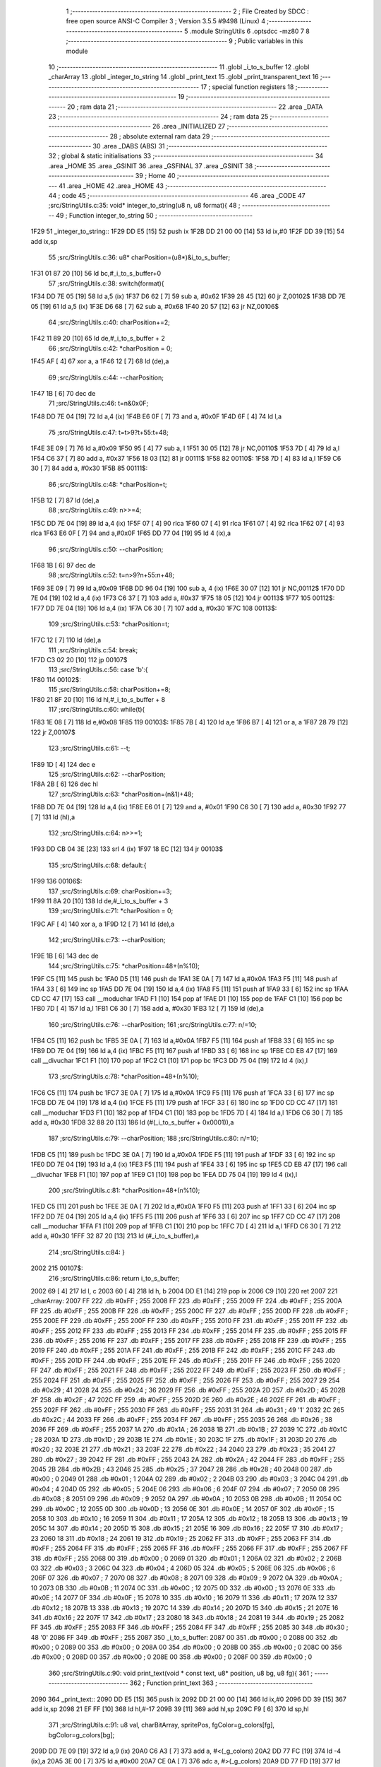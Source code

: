                               1 ;--------------------------------------------------------
                              2 ; File Created by SDCC : free open source ANSI-C Compiler
                              3 ; Version 3.5.5 #9498 (Linux)
                              4 ;--------------------------------------------------------
                              5 	.module StringUtils
                              6 	.optsdcc -mz80
                              7 	
                              8 ;--------------------------------------------------------
                              9 ; Public variables in this module
                             10 ;--------------------------------------------------------
                             11 	.globl _i_to_s_buffer
                             12 	.globl _charArray
                             13 	.globl _integer_to_string
                             14 	.globl _print_text
                             15 	.globl _print_transparent_text
                             16 ;--------------------------------------------------------
                             17 ; special function registers
                             18 ;--------------------------------------------------------
                             19 ;--------------------------------------------------------
                             20 ; ram data
                             21 ;--------------------------------------------------------
                             22 	.area _DATA
                             23 ;--------------------------------------------------------
                             24 ; ram data
                             25 ;--------------------------------------------------------
                             26 	.area _INITIALIZED
                             27 ;--------------------------------------------------------
                             28 ; absolute external ram data
                             29 ;--------------------------------------------------------
                             30 	.area _DABS (ABS)
                             31 ;--------------------------------------------------------
                             32 ; global & static initialisations
                             33 ;--------------------------------------------------------
                             34 	.area _HOME
                             35 	.area _GSINIT
                             36 	.area _GSFINAL
                             37 	.area _GSINIT
                             38 ;--------------------------------------------------------
                             39 ; Home
                             40 ;--------------------------------------------------------
                             41 	.area _HOME
                             42 	.area _HOME
                             43 ;--------------------------------------------------------
                             44 ; code
                             45 ;--------------------------------------------------------
                             46 	.area _CODE
                             47 ;src/StringUtils.c:35: void* integer_to_string(u8 n, u8 format){
                             48 ;	---------------------------------
                             49 ; Function integer_to_string
                             50 ; ---------------------------------
   1F29                      51 _integer_to_string::
   1F29 DD E5         [15]   52 	push	ix
   1F2B DD 21 00 00   [14]   53 	ld	ix,#0
   1F2F DD 39         [15]   54 	add	ix,sp
                             55 ;src/StringUtils.c:36: u8* charPosition=(u8*)&i_to_s_buffer;
   1F31 01 87 20      [10]   56 	ld	bc,#_i_to_s_buffer+0
                             57 ;src/StringUtils.c:38: switch(format){
   1F34 DD 7E 05      [19]   58 	ld	a,5 (ix)
   1F37 D6 62         [ 7]   59 	sub	a, #0x62
   1F39 28 45         [12]   60 	jr	Z,00102$
   1F3B DD 7E 05      [19]   61 	ld	a,5 (ix)
   1F3E D6 68         [ 7]   62 	sub	a, #0x68
   1F40 20 57         [12]   63 	jr	NZ,00106$
                             64 ;src/StringUtils.c:40: charPosition+=2;
   1F42 11 89 20      [10]   65 	ld	de,#_i_to_s_buffer + 2
                             66 ;src/StringUtils.c:42: *charPosition = 0;
   1F45 AF            [ 4]   67 	xor	a, a
   1F46 12            [ 7]   68 	ld	(de),a
                             69 ;src/StringUtils.c:44: --charPosition;
   1F47 1B            [ 6]   70 	dec	de
                             71 ;src/StringUtils.c:46: t=n&0x0F;
   1F48 DD 7E 04      [19]   72 	ld	a,4 (ix)
   1F4B E6 0F         [ 7]   73 	and	a, #0x0F
   1F4D 6F            [ 4]   74 	ld	l,a
                             75 ;src/StringUtils.c:47: t=t>9?t+55:t+48;
   1F4E 3E 09         [ 7]   76 	ld	a,#0x09
   1F50 95            [ 4]   77 	sub	a, l
   1F51 30 05         [12]   78 	jr	NC,00110$
   1F53 7D            [ 4]   79 	ld	a,l
   1F54 C6 37         [ 7]   80 	add	a, #0x37
   1F56 18 03         [12]   81 	jr	00111$
   1F58                      82 00110$:
   1F58 7D            [ 4]   83 	ld	a,l
   1F59 C6 30         [ 7]   84 	add	a, #0x30
   1F5B                      85 00111$:
                             86 ;src/StringUtils.c:48: *charPosition=t;
   1F5B 12            [ 7]   87 	ld	(de),a
                             88 ;src/StringUtils.c:49: n>>=4;
   1F5C DD 7E 04      [19]   89 	ld	a,4 (ix)
   1F5F 07            [ 4]   90 	rlca
   1F60 07            [ 4]   91 	rlca
   1F61 07            [ 4]   92 	rlca
   1F62 07            [ 4]   93 	rlca
   1F63 E6 0F         [ 7]   94 	and	a,#0x0F
   1F65 DD 77 04      [19]   95 	ld	4 (ix),a
                             96 ;src/StringUtils.c:50: --charPosition;
   1F68 1B            [ 6]   97 	dec	de
                             98 ;src/StringUtils.c:52: t=n>9?n+55:n+48;
   1F69 3E 09         [ 7]   99 	ld	a,#0x09
   1F6B DD 96 04      [19]  100 	sub	a, 4 (ix)
   1F6E 30 07         [12]  101 	jr	NC,00112$
   1F70 DD 7E 04      [19]  102 	ld	a,4 (ix)
   1F73 C6 37         [ 7]  103 	add	a, #0x37
   1F75 18 05         [12]  104 	jr	00113$
   1F77                     105 00112$:
   1F77 DD 7E 04      [19]  106 	ld	a,4 (ix)
   1F7A C6 30         [ 7]  107 	add	a, #0x30
   1F7C                     108 00113$:
                            109 ;src/StringUtils.c:53: *charPosition=t;
   1F7C 12            [ 7]  110 	ld	(de),a
                            111 ;src/StringUtils.c:54: break;
   1F7D C3 02 20      [10]  112 	jp	00107$
                            113 ;src/StringUtils.c:56: case 'b':{
   1F80                     114 00102$:
                            115 ;src/StringUtils.c:58: charPosition+=8;
   1F80 21 8F 20      [10]  116 	ld	hl,#_i_to_s_buffer + 8
                            117 ;src/StringUtils.c:60: while(t){
   1F83 1E 08         [ 7]  118 	ld	e,#0x08
   1F85                     119 00103$:
   1F85 7B            [ 4]  120 	ld	a,e
   1F86 B7            [ 4]  121 	or	a, a
   1F87 28 79         [12]  122 	jr	Z,00107$
                            123 ;src/StringUtils.c:61: --t;
   1F89 1D            [ 4]  124 	dec	e
                            125 ;src/StringUtils.c:62: --charPosition;
   1F8A 2B            [ 6]  126 	dec	hl
                            127 ;src/StringUtils.c:63: *charPosition=(n&1)+48;
   1F8B DD 7E 04      [19]  128 	ld	a,4 (ix)
   1F8E E6 01         [ 7]  129 	and	a, #0x01
   1F90 C6 30         [ 7]  130 	add	a, #0x30
   1F92 77            [ 7]  131 	ld	(hl),a
                            132 ;src/StringUtils.c:64: n>>=1;
   1F93 DD CB 04 3E   [23]  133 	srl	4 (ix)
   1F97 18 EC         [12]  134 	jr	00103$
                            135 ;src/StringUtils.c:68: default:{
   1F99                     136 00106$:
                            137 ;src/StringUtils.c:69: charPosition+=3;
   1F99 11 8A 20      [10]  138 	ld	de,#_i_to_s_buffer + 3
                            139 ;src/StringUtils.c:71: *charPosition = 0;
   1F9C AF            [ 4]  140 	xor	a, a
   1F9D 12            [ 7]  141 	ld	(de),a
                            142 ;src/StringUtils.c:73: --charPosition;
   1F9E 1B            [ 6]  143 	dec	de
                            144 ;src/StringUtils.c:75: *charPosition=48+(n%10);
   1F9F C5            [11]  145 	push	bc
   1FA0 D5            [11]  146 	push	de
   1FA1 3E 0A         [ 7]  147 	ld	a,#0x0A
   1FA3 F5            [11]  148 	push	af
   1FA4 33            [ 6]  149 	inc	sp
   1FA5 DD 7E 04      [19]  150 	ld	a,4 (ix)
   1FA8 F5            [11]  151 	push	af
   1FA9 33            [ 6]  152 	inc	sp
   1FAA CD CC 47      [17]  153 	call	__moduchar
   1FAD F1            [10]  154 	pop	af
   1FAE D1            [10]  155 	pop	de
   1FAF C1            [10]  156 	pop	bc
   1FB0 7D            [ 4]  157 	ld	a,l
   1FB1 C6 30         [ 7]  158 	add	a, #0x30
   1FB3 12            [ 7]  159 	ld	(de),a
                            160 ;src/StringUtils.c:76: --charPosition;
                            161 ;src/StringUtils.c:77: n/=10;
   1FB4 C5            [11]  162 	push	bc
   1FB5 3E 0A         [ 7]  163 	ld	a,#0x0A
   1FB7 F5            [11]  164 	push	af
   1FB8 33            [ 6]  165 	inc	sp
   1FB9 DD 7E 04      [19]  166 	ld	a,4 (ix)
   1FBC F5            [11]  167 	push	af
   1FBD 33            [ 6]  168 	inc	sp
   1FBE CD EB 47      [17]  169 	call	__divuchar
   1FC1 F1            [10]  170 	pop	af
   1FC2 C1            [10]  171 	pop	bc
   1FC3 DD 75 04      [19]  172 	ld	4 (ix),l
                            173 ;src/StringUtils.c:78: *charPosition=48+(n%10);
   1FC6 C5            [11]  174 	push	bc
   1FC7 3E 0A         [ 7]  175 	ld	a,#0x0A
   1FC9 F5            [11]  176 	push	af
   1FCA 33            [ 6]  177 	inc	sp
   1FCB DD 7E 04      [19]  178 	ld	a,4 (ix)
   1FCE F5            [11]  179 	push	af
   1FCF 33            [ 6]  180 	inc	sp
   1FD0 CD CC 47      [17]  181 	call	__moduchar
   1FD3 F1            [10]  182 	pop	af
   1FD4 C1            [10]  183 	pop	bc
   1FD5 7D            [ 4]  184 	ld	a,l
   1FD6 C6 30         [ 7]  185 	add	a, #0x30
   1FD8 32 88 20      [13]  186 	ld	(#(_i_to_s_buffer + 0x0001)),a
                            187 ;src/StringUtils.c:79: --charPosition;
                            188 ;src/StringUtils.c:80: n/=10;
   1FDB C5            [11]  189 	push	bc
   1FDC 3E 0A         [ 7]  190 	ld	a,#0x0A
   1FDE F5            [11]  191 	push	af
   1FDF 33            [ 6]  192 	inc	sp
   1FE0 DD 7E 04      [19]  193 	ld	a,4 (ix)
   1FE3 F5            [11]  194 	push	af
   1FE4 33            [ 6]  195 	inc	sp
   1FE5 CD EB 47      [17]  196 	call	__divuchar
   1FE8 F1            [10]  197 	pop	af
   1FE9 C1            [10]  198 	pop	bc
   1FEA DD 75 04      [19]  199 	ld	4 (ix),l
                            200 ;src/StringUtils.c:81: *charPosition=48+(n%10);
   1FED C5            [11]  201 	push	bc
   1FEE 3E 0A         [ 7]  202 	ld	a,#0x0A
   1FF0 F5            [11]  203 	push	af
   1FF1 33            [ 6]  204 	inc	sp
   1FF2 DD 7E 04      [19]  205 	ld	a,4 (ix)
   1FF5 F5            [11]  206 	push	af
   1FF6 33            [ 6]  207 	inc	sp
   1FF7 CD CC 47      [17]  208 	call	__moduchar
   1FFA F1            [10]  209 	pop	af
   1FFB C1            [10]  210 	pop	bc
   1FFC 7D            [ 4]  211 	ld	a,l
   1FFD C6 30         [ 7]  212 	add	a, #0x30
   1FFF 32 87 20      [13]  213 	ld	(#_i_to_s_buffer),a
                            214 ;src/StringUtils.c:84: }
   2002                     215 00107$:
                            216 ;src/StringUtils.c:86: return i_to_s_buffer;
   2002 69            [ 4]  217 	ld	l, c
   2003 60            [ 4]  218 	ld	h, b
   2004 DD E1         [14]  219 	pop	ix
   2006 C9            [10]  220 	ret
   2007                     221 _charArray:
   2007 FF                  222 	.db #0xFF	; 255
   2008 FF                  223 	.db #0xFF	; 255
   2009 FF                  224 	.db #0xFF	; 255
   200A FF                  225 	.db #0xFF	; 255
   200B FF                  226 	.db #0xFF	; 255
   200C FF                  227 	.db #0xFF	; 255
   200D FF                  228 	.db #0xFF	; 255
   200E FF                  229 	.db #0xFF	; 255
   200F FF                  230 	.db #0xFF	; 255
   2010 FF                  231 	.db #0xFF	; 255
   2011 FF                  232 	.db #0xFF	; 255
   2012 FF                  233 	.db #0xFF	; 255
   2013 FF                  234 	.db #0xFF	; 255
   2014 FF                  235 	.db #0xFF	; 255
   2015 FF                  236 	.db #0xFF	; 255
   2016 FF                  237 	.db #0xFF	; 255
   2017 FF                  238 	.db #0xFF	; 255
   2018 FF                  239 	.db #0xFF	; 255
   2019 FF                  240 	.db #0xFF	; 255
   201A FF                  241 	.db #0xFF	; 255
   201B FF                  242 	.db #0xFF	; 255
   201C FF                  243 	.db #0xFF	; 255
   201D FF                  244 	.db #0xFF	; 255
   201E FF                  245 	.db #0xFF	; 255
   201F FF                  246 	.db #0xFF	; 255
   2020 FF                  247 	.db #0xFF	; 255
   2021 FF                  248 	.db #0xFF	; 255
   2022 FF                  249 	.db #0xFF	; 255
   2023 FF                  250 	.db #0xFF	; 255
   2024 FF                  251 	.db #0xFF	; 255
   2025 FF                  252 	.db #0xFF	; 255
   2026 FF                  253 	.db #0xFF	; 255
   2027 29                  254 	.db #0x29	; 41
   2028 24                  255 	.db #0x24	; 36
   2029 FF                  256 	.db #0xFF	; 255
   202A 2D                  257 	.db #0x2D	; 45
   202B 2F                  258 	.db #0x2F	; 47
   202C FF                  259 	.db #0xFF	; 255
   202D 2E                  260 	.db #0x2E	; 46
   202E FF                  261 	.db #0xFF	; 255
   202F FF                  262 	.db #0xFF	; 255
   2030 FF                  263 	.db #0xFF	; 255
   2031 31                  264 	.db #0x31	; 49	'1'
   2032 2C                  265 	.db #0x2C	; 44
   2033 FF                  266 	.db #0xFF	; 255
   2034 FF                  267 	.db #0xFF	; 255
   2035 26                  268 	.db #0x26	; 38
   2036 FF                  269 	.db #0xFF	; 255
   2037 1A                  270 	.db #0x1A	; 26
   2038 1B                  271 	.db #0x1B	; 27
   2039 1C                  272 	.db #0x1C	; 28
   203A 1D                  273 	.db #0x1D	; 29
   203B 1E                  274 	.db #0x1E	; 30
   203C 1F                  275 	.db #0x1F	; 31
   203D 20                  276 	.db #0x20	; 32
   203E 21                  277 	.db #0x21	; 33
   203F 22                  278 	.db #0x22	; 34
   2040 23                  279 	.db #0x23	; 35
   2041 27                  280 	.db #0x27	; 39
   2042 FF                  281 	.db #0xFF	; 255
   2043 2A                  282 	.db #0x2A	; 42
   2044 FF                  283 	.db #0xFF	; 255
   2045 2B                  284 	.db #0x2B	; 43
   2046 25                  285 	.db #0x25	; 37
   2047 28                  286 	.db #0x28	; 40
   2048 00                  287 	.db #0x00	; 0
   2049 01                  288 	.db #0x01	; 1
   204A 02                  289 	.db #0x02	; 2
   204B 03                  290 	.db #0x03	; 3
   204C 04                  291 	.db #0x04	; 4
   204D 05                  292 	.db #0x05	; 5
   204E 06                  293 	.db #0x06	; 6
   204F 07                  294 	.db #0x07	; 7
   2050 08                  295 	.db #0x08	; 8
   2051 09                  296 	.db #0x09	; 9
   2052 0A                  297 	.db #0x0A	; 10
   2053 0B                  298 	.db #0x0B	; 11
   2054 0C                  299 	.db #0x0C	; 12
   2055 0D                  300 	.db #0x0D	; 13
   2056 0E                  301 	.db #0x0E	; 14
   2057 0F                  302 	.db #0x0F	; 15
   2058 10                  303 	.db #0x10	; 16
   2059 11                  304 	.db #0x11	; 17
   205A 12                  305 	.db #0x12	; 18
   205B 13                  306 	.db #0x13	; 19
   205C 14                  307 	.db #0x14	; 20
   205D 15                  308 	.db #0x15	; 21
   205E 16                  309 	.db #0x16	; 22
   205F 17                  310 	.db #0x17	; 23
   2060 18                  311 	.db #0x18	; 24
   2061 19                  312 	.db #0x19	; 25
   2062 FF                  313 	.db #0xFF	; 255
   2063 FF                  314 	.db #0xFF	; 255
   2064 FF                  315 	.db #0xFF	; 255
   2065 FF                  316 	.db #0xFF	; 255
   2066 FF                  317 	.db #0xFF	; 255
   2067 FF                  318 	.db #0xFF	; 255
   2068 00                  319 	.db #0x00	; 0
   2069 01                  320 	.db #0x01	; 1
   206A 02                  321 	.db #0x02	; 2
   206B 03                  322 	.db #0x03	; 3
   206C 04                  323 	.db #0x04	; 4
   206D 05                  324 	.db #0x05	; 5
   206E 06                  325 	.db #0x06	; 6
   206F 07                  326 	.db #0x07	; 7
   2070 08                  327 	.db #0x08	; 8
   2071 09                  328 	.db #0x09	; 9
   2072 0A                  329 	.db #0x0A	; 10
   2073 0B                  330 	.db #0x0B	; 11
   2074 0C                  331 	.db #0x0C	; 12
   2075 0D                  332 	.db #0x0D	; 13
   2076 0E                  333 	.db #0x0E	; 14
   2077 0F                  334 	.db #0x0F	; 15
   2078 10                  335 	.db #0x10	; 16
   2079 11                  336 	.db #0x11	; 17
   207A 12                  337 	.db #0x12	; 18
   207B 13                  338 	.db #0x13	; 19
   207C 14                  339 	.db #0x14	; 20
   207D 15                  340 	.db #0x15	; 21
   207E 16                  341 	.db #0x16	; 22
   207F 17                  342 	.db #0x17	; 23
   2080 18                  343 	.db #0x18	; 24
   2081 19                  344 	.db #0x19	; 25
   2082 FF                  345 	.db #0xFF	; 255
   2083 FF                  346 	.db #0xFF	; 255
   2084 FF                  347 	.db #0xFF	; 255
   2085 30                  348 	.db #0x30	; 48	'0'
   2086 FF                  349 	.db #0xFF	; 255
   2087                     350 _i_to_s_buffer:
   2087 00                  351 	.db #0x00	; 0
   2088 00                  352 	.db #0x00	; 0
   2089 00                  353 	.db #0x00	; 0
   208A 00                  354 	.db #0x00	; 0
   208B 00                  355 	.db #0x00	; 0
   208C 00                  356 	.db #0x00	; 0
   208D 00                  357 	.db #0x00	; 0
   208E 00                  358 	.db #0x00	; 0
   208F 00                  359 	.db #0x00	; 0
                            360 ;src/StringUtils.c:90: void print_text(void * const text, u8* position, u8 bg, u8 fg){
                            361 ;	---------------------------------
                            362 ; Function print_text
                            363 ; ---------------------------------
   2090                     364 _print_text::
   2090 DD E5         [15]  365 	push	ix
   2092 DD 21 00 00   [14]  366 	ld	ix,#0
   2096 DD 39         [15]  367 	add	ix,sp
   2098 21 EF FF      [10]  368 	ld	hl,#-17
   209B 39            [11]  369 	add	hl,sp
   209C F9            [ 6]  370 	ld	sp,hl
                            371 ;src/StringUtils.c:91: u8 val, charBitArray, spritePos, fgColor=g_colors[fg], bgColor=g_colors[bg];
   209D DD 7E 09      [19]  372 	ld	a,9 (ix)
   20A0 C6 A3         [ 7]  373 	add	a, #<(_g_colors)
   20A2 DD 77 FC      [19]  374 	ld	-4 (ix),a
   20A5 3E 00         [ 7]  375 	ld	a,#0x00
   20A7 CE 0A         [ 7]  376 	adc	a, #>(_g_colors)
   20A9 DD 77 FD      [19]  377 	ld	-3 (ix),a
   20AC DD 6E FC      [19]  378 	ld	l,-4 (ix)
   20AF DD 66 FD      [19]  379 	ld	h,-3 (ix)
   20B2 7E            [ 7]  380 	ld	a,(hl)
   20B3 DD 77 F3      [19]  381 	ld	-13 (ix),a
   20B6 3E A3         [ 7]  382 	ld	a,#<(_g_colors)
   20B8 DD 86 08      [19]  383 	add	a, 8 (ix)
   20BB DD 77 FC      [19]  384 	ld	-4 (ix),a
   20BE 3E 0A         [ 7]  385 	ld	a,#>(_g_colors)
   20C0 CE 00         [ 7]  386 	adc	a, #0x00
   20C2 DD 77 FD      [19]  387 	ld	-3 (ix),a
   20C5 DD 6E FC      [19]  388 	ld	l,-4 (ix)
   20C8 DD 66 FD      [19]  389 	ld	h,-3 (ix)
   20CB 7E            [ 7]  390 	ld	a,(hl)
   20CC DD 77 F2      [19]  391 	ld	-14 (ix),a
                            392 ;src/StringUtils.c:97: (position)+=0x2800;
   20CF DD 7E 06      [19]  393 	ld	a,6 (ix)
   20D2 C6 00         [ 7]  394 	add	a, #0x00
   20D4 DD 77 06      [19]  395 	ld	6 (ix),a
   20D7 DD 7E 07      [19]  396 	ld	a,7 (ix)
   20DA CE 28         [ 7]  397 	adc	a, #0x28
   20DC DD 77 07      [19]  398 	ld	7 (ix),a
                            399 ;src/StringUtils.c:98: if(position<0x2800){
   20DF DD 4E 06      [19]  400 	ld	c,6 (ix)
   20E2 DD 46 07      [19]  401 	ld	b,7 (ix)
   20E5 78            [ 4]  402 	ld	a,b
   20E6 D6 28         [ 7]  403 	sub	a, #0x28
   20E8 30 20         [12]  404 	jr	NC,00132$
                            405 ;src/StringUtils.c:99: position-=0x4000;
   20EA DD 7E 06      [19]  406 	ld	a,6 (ix)
   20ED C6 00         [ 7]  407 	add	a,#0x00
   20EF DD 77 06      [19]  408 	ld	6 (ix),a
   20F2 DD 7E 07      [19]  409 	ld	a,7 (ix)
   20F5 CE C0         [ 7]  410 	adc	a,#0xC0
   20F7 DD 77 07      [19]  411 	ld	7 (ix),a
                            412 ;src/StringUtils.c:100: position+=80;
   20FA DD 7E 06      [19]  413 	ld	a,6 (ix)
   20FD C6 50         [ 7]  414 	add	a, #0x50
   20FF DD 77 06      [19]  415 	ld	6 (ix),a
   2102 DD 7E 07      [19]  416 	ld	a,7 (ix)
   2105 CE 00         [ 7]  417 	adc	a, #0x00
   2107 DD 77 07      [19]  418 	ld	7 (ix),a
                            419 ;src/StringUtils.c:103: while(height){
   210A                     420 00132$:
   210A DD 36 F1 06   [19]  421 	ld	-15 (ix),#0x06
   210E DD 36 FC 96   [19]  422 	ld	-4 (ix),#0x96
   2112                     423 00110$:
   2112 DD 7E F1      [19]  424 	ld	a,-15 (ix)
   2115 B7            [ 4]  425 	or	a, a
   2116 CA 62 22      [10]  426 	jp	Z,00113$
                            427 ;src/StringUtils.c:104: --height;
   2119 DD 7E FC      [19]  428 	ld	a,-4 (ix)
   211C C6 E7         [ 7]  429 	add	a,#0xE7
   211E DD 77 FC      [19]  430 	ld	-4 (ix),a
   2121 DD 35 F1      [23]  431 	dec	-15 (ix)
                            432 ;src/StringUtils.c:105: currentChar=text;
   2124 DD 7E 04      [19]  433 	ld	a,4 (ix)
   2127 DD 77 F8      [19]  434 	ld	-8 (ix),a
   212A DD 7E 05      [19]  435 	ld	a,5 (ix)
   212D DD 77 F9      [19]  436 	ld	-7 (ix),a
                            437 ;src/StringUtils.c:106: currentPos=position;
   2130 DD 7E 06      [19]  438 	ld	a,6 (ix)
   2133 DD 77 FA      [19]  439 	ld	-6 (ix),a
   2136 DD 7E 07      [19]  440 	ld	a,7 (ix)
   2139 DD 77 FB      [19]  441 	ld	-5 (ix),a
                            442 ;src/StringUtils.c:108: while(*currentChar){
   213C                     443 00105$:
   213C DD 6E F8      [19]  444 	ld	l,-8 (ix)
   213F DD 66 F9      [19]  445 	ld	h,-7 (ix)
   2142 7E            [ 7]  446 	ld	a,(hl)
   2143 DD 77 F7      [19]  447 	ld	-9 (ix), a
   2146 B7            [ 4]  448 	or	a, a
   2147 CA 2A 22      [10]  449 	jp	Z,00107$
                            450 ;src/StringUtils.c:110: spritePos = charArray[(*currentChar)];
   214A 3E 07         [ 7]  451 	ld	a,#<(_charArray)
   214C DD 86 F7      [19]  452 	add	a, -9 (ix)
   214F DD 77 FE      [19]  453 	ld	-2 (ix),a
   2152 3E 20         [ 7]  454 	ld	a,#>(_charArray)
   2154 CE 00         [ 7]  455 	adc	a, #0x00
   2156 DD 77 FF      [19]  456 	ld	-1 (ix),a
   2159 DD 6E FE      [19]  457 	ld	l,-2 (ix)
   215C DD 66 FF      [19]  458 	ld	h,-1 (ix)
   215F 7E            [ 7]  459 	ld	a,(hl)
                            460 ;src/StringUtils.c:112: charBitArray = typography_4x6_monospaced[spritePos/2 + height*width];
   2160 DD 77 F4      [19]  461 	ld	-12 (ix), a
   2163 CB 3F         [ 8]  462 	srl	a
   2165 DD 77 FE      [19]  463 	ld	-2 (ix), a
   2168 DD 86 FC      [19]  464 	add	a, -4 (ix)
   216B DD 77 FE      [19]  465 	ld	-2 (ix),a
   216E C6 E4         [ 7]  466 	add	a,#<(_typography_4x6_monospaced)
   2170 DD 77 FE      [19]  467 	ld	-2 (ix),a
   2173 3E 31         [ 7]  468 	ld	a,#>(_typography_4x6_monospaced)
   2175 CE 00         [ 7]  469 	adc	a, #0x00
   2177 DD 77 FF      [19]  470 	ld	-1 (ix),a
   217A DD 6E FE      [19]  471 	ld	l,-2 (ix)
   217D DD 66 FF      [19]  472 	ld	h,-1 (ix)
   2180 7E            [ 7]  473 	ld	a,(hl)
   2181 DD 77 FE      [19]  474 	ld	-2 (ix),a
                            475 ;src/StringUtils.c:114: if(spritePos%2) charBitArray<<=4;
   2184 DD CB F4 46   [20]  476 	bit	0, -12 (ix)
   2188 28 0C         [12]  477 	jr	Z,00104$
   218A DD 7E FE      [19]  478 	ld	a,-2 (ix)
   218D 07            [ 4]  479 	rlca
   218E 07            [ 4]  480 	rlca
   218F 07            [ 4]  481 	rlca
   2190 07            [ 4]  482 	rlca
   2191 E6 F0         [ 7]  483 	and	a,#0xF0
   2193 DD 77 FE      [19]  484 	ld	-2 (ix),a
   2196                     485 00104$:
                            486 ;src/StringUtils.c:118: val = ((charBitArray&0b10000000)?(fgColor):(bgColor))&0b10101010;
   2196 DD CB FE 7E   [20]  487 	bit	7, -2 (ix)
   219A 28 05         [12]  488 	jr	Z,00115$
   219C DD 7E F3      [19]  489 	ld	a,-13 (ix)
   219F 18 03         [12]  490 	jr	00116$
   21A1                     491 00115$:
   21A1 DD 7E F2      [19]  492 	ld	a,-14 (ix)
   21A4                     493 00116$:
   21A4 E6 AA         [ 7]  494 	and	a, #0xAA
   21A6 4F            [ 4]  495 	ld	c,a
                            496 ;src/StringUtils.c:120: charBitArray<<=1;
   21A7 DD 7E FE      [19]  497 	ld	a,-2 (ix)
   21AA 87            [ 4]  498 	add	a, a
   21AB 47            [ 4]  499 	ld	b,a
                            500 ;src/StringUtils.c:122: val = val | ((charBitArray&0b10000000)?(fgColor):(bgColor))&0b01010101;
   21AC CB 78         [ 8]  501 	bit	7, b
   21AE 28 05         [12]  502 	jr	Z,00117$
   21B0 DD 7E F3      [19]  503 	ld	a,-13 (ix)
   21B3 18 03         [12]  504 	jr	00118$
   21B5                     505 00117$:
   21B5 DD 7E F2      [19]  506 	ld	a,-14 (ix)
   21B8                     507 00118$:
   21B8 E6 55         [ 7]  508 	and	a, #0x55
   21BA B1            [ 4]  509 	or	a, c
   21BB 4F            [ 4]  510 	ld	c,a
                            511 ;src/StringUtils.c:124: charBitArray<<=1;
   21BC 78            [ 4]  512 	ld	a,b
   21BD 87            [ 4]  513 	add	a, a
   21BE DD 77 F5      [19]  514 	ld	-11 (ix),a
                            515 ;src/StringUtils.c:126: *currentPos=val;
   21C1 DD 6E FA      [19]  516 	ld	l,-6 (ix)
   21C4 DD 66 FB      [19]  517 	ld	h,-5 (ix)
   21C7 71            [ 7]  518 	ld	(hl),c
                            519 ;src/StringUtils.c:127: ++currentPos;
   21C8 DD 7E FA      [19]  520 	ld	a,-6 (ix)
   21CB C6 01         [ 7]  521 	add	a, #0x01
   21CD DD 77 EF      [19]  522 	ld	-17 (ix),a
   21D0 DD 7E FB      [19]  523 	ld	a,-5 (ix)
   21D3 CE 00         [ 7]  524 	adc	a, #0x00
   21D5 DD 77 F0      [19]  525 	ld	-16 (ix),a
                            526 ;src/StringUtils.c:131: val = ((charBitArray&0b10000000)?(fgColor):(bgColor))&0b10101010;
   21D8 DD CB F5 7E   [20]  527 	bit	7, -11 (ix)
   21DC 28 05         [12]  528 	jr	Z,00119$
   21DE DD 7E F3      [19]  529 	ld	a,-13 (ix)
   21E1 18 03         [12]  530 	jr	00120$
   21E3                     531 00119$:
   21E3 DD 7E F2      [19]  532 	ld	a,-14 (ix)
   21E6                     533 00120$:
   21E6 E6 AA         [ 7]  534 	and	a, #0xAA
   21E8 DD 77 F6      [19]  535 	ld	-10 (ix),a
                            536 ;src/StringUtils.c:133: charBitArray<<=1;
   21EB DD 7E F5      [19]  537 	ld	a,-11 (ix)
   21EE 87            [ 4]  538 	add	a, a
                            539 ;src/StringUtils.c:135: val = val | ((charBitArray&0b10000000)?(fgColor):(bgColor))&0b01010101;
   21EF 07            [ 4]  540 	rlca
   21F0 30 05         [12]  541 	jr	NC,00121$
   21F2 DD 7E F3      [19]  542 	ld	a,-13 (ix)
   21F5 18 03         [12]  543 	jr	00122$
   21F7                     544 00121$:
   21F7 DD 7E F2      [19]  545 	ld	a,-14 (ix)
   21FA                     546 00122$:
   21FA E6 55         [ 7]  547 	and	a, #0x55
   21FC DD 77 FE      [19]  548 	ld	-2 (ix),a
   21FF DD 7E F6      [19]  549 	ld	a,-10 (ix)
   2202 DD B6 FE      [19]  550 	or	a, -2 (ix)
   2205 DD 77 FE      [19]  551 	ld	-2 (ix),a
                            552 ;src/StringUtils.c:139: *currentPos=val;
   2208 E1            [10]  553 	pop	hl
   2209 E5            [11]  554 	push	hl
   220A DD 7E FE      [19]  555 	ld	a,-2 (ix)
   220D 77            [ 7]  556 	ld	(hl),a
                            557 ;src/StringUtils.c:140: ++currentPos;
   220E DD 7E EF      [19]  558 	ld	a,-17 (ix)
   2211 C6 01         [ 7]  559 	add	a, #0x01
   2213 DD 77 FA      [19]  560 	ld	-6 (ix),a
   2216 DD 7E F0      [19]  561 	ld	a,-16 (ix)
   2219 CE 00         [ 7]  562 	adc	a, #0x00
   221B DD 77 FB      [19]  563 	ld	-5 (ix),a
                            564 ;src/StringUtils.c:142: ++currentChar;
   221E DD 34 F8      [23]  565 	inc	-8 (ix)
   2221 C2 3C 21      [10]  566 	jp	NZ,00105$
   2224 DD 34 F9      [23]  567 	inc	-7 (ix)
   2227 C3 3C 21      [10]  568 	jp	00105$
   222A                     569 00107$:
                            570 ;src/StringUtils.c:144: position-=0x0800;
   222A DD 7E 06      [19]  571 	ld	a,6 (ix)
   222D C6 00         [ 7]  572 	add	a,#0x00
   222F DD 77 06      [19]  573 	ld	6 (ix),a
   2232 DD 7E 07      [19]  574 	ld	a,7 (ix)
   2235 CE F8         [ 7]  575 	adc	a,#0xF8
                            576 ;src/StringUtils.c:146: if(position<0xC000){
   2237 DD 77 07      [19]  577 	ld	7 (ix), a
   223A D6 C0         [ 7]  578 	sub	a, #0xC0
   223C D2 12 21      [10]  579 	jp	NC,00110$
                            580 ;src/StringUtils.c:147: position+=0x4000;
   223F DD 7E 06      [19]  581 	ld	a,6 (ix)
   2242 C6 00         [ 7]  582 	add	a, #0x00
   2244 DD 77 06      [19]  583 	ld	6 (ix),a
   2247 DD 7E 07      [19]  584 	ld	a,7 (ix)
   224A CE 40         [ 7]  585 	adc	a, #0x40
   224C DD 77 07      [19]  586 	ld	7 (ix),a
                            587 ;src/StringUtils.c:148: position-=80;
   224F DD 7E 06      [19]  588 	ld	a,6 (ix)
   2252 C6 B0         [ 7]  589 	add	a,#0xB0
   2254 DD 77 06      [19]  590 	ld	6 (ix),a
   2257 DD 7E 07      [19]  591 	ld	a,7 (ix)
   225A CE FF         [ 7]  592 	adc	a,#0xFF
   225C DD 77 07      [19]  593 	ld	7 (ix),a
   225F C3 12 21      [10]  594 	jp	00110$
   2262                     595 00113$:
   2262 DD F9         [10]  596 	ld	sp, ix
   2264 DD E1         [14]  597 	pop	ix
   2266 C9            [10]  598 	ret
                            599 ;src/StringUtils.c:154: void print_transparent_text(void* const text, u8* position, u8 fg){
                            600 ;	---------------------------------
                            601 ; Function print_transparent_text
                            602 ; ---------------------------------
   2267                     603 _print_transparent_text::
   2267 DD E5         [15]  604 	push	ix
   2269 DD 21 00 00   [14]  605 	ld	ix,#0
   226D DD 39         [15]  606 	add	ix,sp
   226F 21 F8 FF      [10]  607 	ld	hl,#-8
   2272 39            [11]  608 	add	hl,sp
   2273 F9            [ 6]  609 	ld	sp,hl
                            610 ;src/StringUtils.c:155: u8 val, charBitArray, spritePos, color = g_colors[fg];
   2274 01 A3 0A      [10]  611 	ld	bc,#_g_colors+0
   2277 DD 6E 08      [19]  612 	ld	l,8 (ix)
   227A 26 00         [ 7]  613 	ld	h,#0x00
   227C 09            [11]  614 	add	hl,bc
   227D 4E            [ 7]  615 	ld	c,(hl)
                            616 ;src/StringUtils.c:161: (position)+=0x2800;
   227E DD 7E 06      [19]  617 	ld	a,6 (ix)
   2281 C6 00         [ 7]  618 	add	a, #0x00
   2283 DD 77 06      [19]  619 	ld	6 (ix),a
   2286 DD 7E 07      [19]  620 	ld	a,7 (ix)
   2289 CE 28         [ 7]  621 	adc	a, #0x28
   228B DD 77 07      [19]  622 	ld	7 (ix),a
                            623 ;src/StringUtils.c:162: if(position<0x2800){
   228E DD 46 06      [19]  624 	ld	b,6 (ix)
   2291 DD 5E 07      [19]  625 	ld	e,7 (ix)
   2294 7B            [ 4]  626 	ld	a,e
   2295 D6 28         [ 7]  627 	sub	a, #0x28
   2297 30 20         [12]  628 	jr	NC,00132$
                            629 ;src/StringUtils.c:163: position-=0x4000;
   2299 DD 7E 06      [19]  630 	ld	a,6 (ix)
   229C C6 00         [ 7]  631 	add	a,#0x00
   229E DD 77 06      [19]  632 	ld	6 (ix),a
   22A1 DD 7E 07      [19]  633 	ld	a,7 (ix)
   22A4 CE C0         [ 7]  634 	adc	a,#0xC0
   22A6 DD 77 07      [19]  635 	ld	7 (ix),a
                            636 ;src/StringUtils.c:164: position+=80;
   22A9 DD 7E 06      [19]  637 	ld	a,6 (ix)
   22AC C6 50         [ 7]  638 	add	a, #0x50
   22AE DD 77 06      [19]  639 	ld	6 (ix),a
   22B1 DD 7E 07      [19]  640 	ld	a,7 (ix)
   22B4 CE 00         [ 7]  641 	adc	a, #0x00
   22B6 DD 77 07      [19]  642 	ld	7 (ix),a
                            643 ;src/StringUtils.c:167: while(height){
   22B9                     644 00132$:
   22B9 79            [ 4]  645 	ld	a,c
   22BA E6 AA         [ 7]  646 	and	a, #0xAA
   22BC DD 77 FA      [19]  647 	ld	-6 (ix),a
   22BF 79            [ 4]  648 	ld	a,c
   22C0 E6 55         [ 7]  649 	and	a, #0x55
   22C2 DD 77 FB      [19]  650 	ld	-5 (ix),a
   22C5 DD 36 F8 06   [19]  651 	ld	-8 (ix),#0x06
   22C9 DD 36 F9 96   [19]  652 	ld	-7 (ix),#0x96
   22CD                     653 00118$:
   22CD DD 7E F8      [19]  654 	ld	a,-8 (ix)
   22D0 B7            [ 4]  655 	or	a, a
   22D1 CA B9 23      [10]  656 	jp	Z,00121$
                            657 ;src/StringUtils.c:168: currentChar=text;
   22D4 DD 7E 04      [19]  658 	ld	a,4 (ix)
   22D7 DD 77 FE      [19]  659 	ld	-2 (ix),a
   22DA DD 7E 05      [19]  660 	ld	a,5 (ix)
   22DD DD 77 FF      [19]  661 	ld	-1 (ix),a
                            662 ;src/StringUtils.c:169: currentPos=position;
   22E0 DD 7E 06      [19]  663 	ld	a,6 (ix)
   22E3 DD 77 FC      [19]  664 	ld	-4 (ix),a
   22E6 DD 7E 07      [19]  665 	ld	a,7 (ix)
   22E9 DD 77 FD      [19]  666 	ld	-3 (ix),a
                            667 ;src/StringUtils.c:170: --height;
   22EC DD 7E F9      [19]  668 	ld	a,-7 (ix)
   22EF C6 E7         [ 7]  669 	add	a,#0xE7
   22F1 DD 77 F9      [19]  670 	ld	-7 (ix),a
   22F4 DD 35 F8      [23]  671 	dec	-8 (ix)
                            672 ;src/StringUtils.c:171: while(*currentChar){
   22F7                     673 00113$:
   22F7 DD 6E FE      [19]  674 	ld	l,-2 (ix)
   22FA DD 66 FF      [19]  675 	ld	h,-1 (ix)
   22FD 4E            [ 7]  676 	ld	c,(hl)
   22FE 79            [ 4]  677 	ld	a,c
   22FF B7            [ 4]  678 	or	a, a
   2300 CA 81 23      [10]  679 	jp	Z,00115$
                            680 ;src/StringUtils.c:173: spritePos = charArray[(*currentChar)];
   2303 21 07 20      [10]  681 	ld	hl,#_charArray
   2306 06 00         [ 7]  682 	ld	b,#0x00
   2308 09            [11]  683 	add	hl, bc
   2309 46            [ 7]  684 	ld	b,(hl)
                            685 ;src/StringUtils.c:175: charBitArray = typography_4x6_monospaced[spritePos/2 + height*width];
   230A 78            [ 4]  686 	ld	a, b
   230B CB 3F         [ 8]  687 	srl	a
   230D DD 86 F9      [19]  688 	add	a, -7 (ix)
   2310 5F            [ 4]  689 	ld	e,a
   2311 21 E4 31      [10]  690 	ld	hl,#_typography_4x6_monospaced
   2314 16 00         [ 7]  691 	ld	d,#0x00
   2316 19            [11]  692 	add	hl, de
   2317 4E            [ 7]  693 	ld	c,(hl)
                            694 ;src/StringUtils.c:177: if(spritePos%2) charBitArray<<=4;
   2318 CB 40         [ 8]  695 	bit	0, b
   231A 28 08         [12]  696 	jr	Z,00104$
   231C 79            [ 4]  697 	ld	a,c
   231D 07            [ 4]  698 	rlca
   231E 07            [ 4]  699 	rlca
   231F 07            [ 4]  700 	rlca
   2320 07            [ 4]  701 	rlca
   2321 E6 F0         [ 7]  702 	and	a,#0xF0
   2323 4F            [ 4]  703 	ld	c,a
   2324                     704 00104$:
                            705 ;src/StringUtils.c:179: val=*currentPos;
   2324 DD 6E FC      [19]  706 	ld	l,-4 (ix)
   2327 DD 66 FD      [19]  707 	ld	h,-3 (ix)
   232A 5E            [ 7]  708 	ld	e,(hl)
                            709 ;src/StringUtils.c:181: if(charBitArray&0b10000000) val = (color&0b10101010)|(val&0b01010101);
   232B CB 79         [ 8]  710 	bit	7, c
   232D 28 07         [12]  711 	jr	Z,00106$
   232F 7B            [ 4]  712 	ld	a,e
   2330 E6 55         [ 7]  713 	and	a, #0x55
   2332 DD B6 FA      [19]  714 	or	a, -6 (ix)
   2335 5F            [ 4]  715 	ld	e,a
   2336                     716 00106$:
                            717 ;src/StringUtils.c:183: charBitArray<<=1;
   2336 CB 21         [ 8]  718 	sla	c
                            719 ;src/StringUtils.c:185: if(charBitArray&0b10000000) val = (color&0b01010101)|(val&0b10101010);
   2338 CB 79         [ 8]  720 	bit	7, c
   233A 28 07         [12]  721 	jr	Z,00108$
   233C 7B            [ 4]  722 	ld	a,e
   233D E6 AA         [ 7]  723 	and	a, #0xAA
   233F DD B6 FB      [19]  724 	or	a, -5 (ix)
   2342 5F            [ 4]  725 	ld	e,a
   2343                     726 00108$:
                            727 ;src/StringUtils.c:187: charBitArray<<=1;
   2343 CB 21         [ 8]  728 	sla	c
                            729 ;src/StringUtils.c:189: *currentPos=val;
   2345 DD 6E FC      [19]  730 	ld	l,-4 (ix)
   2348 DD 66 FD      [19]  731 	ld	h,-3 (ix)
   234B 73            [ 7]  732 	ld	(hl),e
                            733 ;src/StringUtils.c:190: ++currentPos;
   234C DD 5E FC      [19]  734 	ld	e,-4 (ix)
   234F DD 56 FD      [19]  735 	ld	d,-3 (ix)
   2352 13            [ 6]  736 	inc	de
                            737 ;src/StringUtils.c:192: val=*currentPos;
   2353 1A            [ 7]  738 	ld	a,(de)
   2354 47            [ 4]  739 	ld	b,a
                            740 ;src/StringUtils.c:194: if(charBitArray&0b10000000) val = (color&0b10101010)|(val&0b01010101);
   2355 CB 79         [ 8]  741 	bit	7, c
   2357 28 07         [12]  742 	jr	Z,00110$
   2359 78            [ 4]  743 	ld	a,b
   235A E6 55         [ 7]  744 	and	a, #0x55
   235C DD B6 FA      [19]  745 	or	a, -6 (ix)
   235F 47            [ 4]  746 	ld	b,a
   2360                     747 00110$:
                            748 ;src/StringUtils.c:196: charBitArray<<=1;
   2360 79            [ 4]  749 	ld	a,c
   2361 87            [ 4]  750 	add	a, a
                            751 ;src/StringUtils.c:198: if(charBitArray&0b10000000) val = (color&0b01010101)|(val&0b10101010);
   2362 07            [ 4]  752 	rlca
   2363 30 07         [12]  753 	jr	NC,00112$
   2365 78            [ 4]  754 	ld	a,b
   2366 E6 AA         [ 7]  755 	and	a, #0xAA
   2368 DD B6 FB      [19]  756 	or	a, -5 (ix)
   236B 47            [ 4]  757 	ld	b,a
   236C                     758 00112$:
                            759 ;src/StringUtils.c:202: *currentPos=val;
   236C 78            [ 4]  760 	ld	a,b
   236D 12            [ 7]  761 	ld	(de),a
                            762 ;src/StringUtils.c:203: ++currentPos;
   236E 13            [ 6]  763 	inc	de
   236F DD 73 FC      [19]  764 	ld	-4 (ix),e
   2372 DD 72 FD      [19]  765 	ld	-3 (ix),d
                            766 ;src/StringUtils.c:205: ++currentChar;
   2375 DD 34 FE      [23]  767 	inc	-2 (ix)
   2378 C2 F7 22      [10]  768 	jp	NZ,00113$
   237B DD 34 FF      [23]  769 	inc	-1 (ix)
   237E C3 F7 22      [10]  770 	jp	00113$
   2381                     771 00115$:
                            772 ;src/StringUtils.c:207: position-=0x0800;
   2381 DD 7E 06      [19]  773 	ld	a,6 (ix)
   2384 C6 00         [ 7]  774 	add	a,#0x00
   2386 DD 77 06      [19]  775 	ld	6 (ix),a
   2389 DD 7E 07      [19]  776 	ld	a,7 (ix)
   238C CE F8         [ 7]  777 	adc	a,#0xF8
                            778 ;src/StringUtils.c:209: if(position<0xC000){
   238E DD 77 07      [19]  779 	ld	7 (ix), a
   2391 D6 C0         [ 7]  780 	sub	a, #0xC0
   2393 D2 CD 22      [10]  781 	jp	NC,00118$
                            782 ;src/StringUtils.c:210: position+=0x4000;
   2396 DD 7E 06      [19]  783 	ld	a,6 (ix)
   2399 C6 00         [ 7]  784 	add	a, #0x00
   239B DD 77 06      [19]  785 	ld	6 (ix),a
   239E DD 7E 07      [19]  786 	ld	a,7 (ix)
   23A1 CE 40         [ 7]  787 	adc	a, #0x40
   23A3 DD 77 07      [19]  788 	ld	7 (ix),a
                            789 ;src/StringUtils.c:211: position-=80;
   23A6 DD 7E 06      [19]  790 	ld	a,6 (ix)
   23A9 C6 B0         [ 7]  791 	add	a,#0xB0
   23AB DD 77 06      [19]  792 	ld	6 (ix),a
   23AE DD 7E 07      [19]  793 	ld	a,7 (ix)
   23B1 CE FF         [ 7]  794 	adc	a,#0xFF
   23B3 DD 77 07      [19]  795 	ld	7 (ix),a
   23B6 C3 CD 22      [10]  796 	jp	00118$
   23B9                     797 00121$:
   23B9 DD F9         [10]  798 	ld	sp, ix
   23BB DD E1         [14]  799 	pop	ix
   23BD C9            [10]  800 	ret
                            801 	.area _CODE
                            802 	.area _INITIALIZER
                            803 	.area _CABS (ABS)
